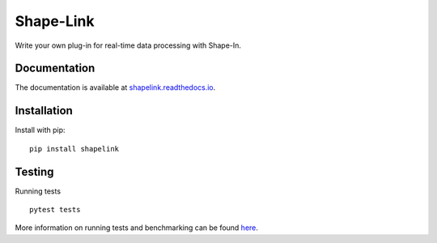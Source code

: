 Shape-Link
==========

|PyPI Version| |Tests| |Coverage Status|


Write your own plug-in for real-time data processing with Shape-In.


Documentation
-------------
The documentation is available at
`shapelink.readthedocs.io <https://shapelink.readthedocs.io>`__.


Installation
------------
Install with pip:
::

    pip install shapelink


Testing
-------
Running tests

::

    pytest tests

More information on running tests and benchmarking can be found
`here <https://shapelink.readthedocs.io/en/latest/sec_dev_tests.html>`__.


.. |PyPI Version| image:: https://img.shields.io/pypi/v/shapelink.svg
   :target: https://pypi.python.org/pypi/shapelink
.. |Tests| image:: https://img.shields.io/github/workflow/status/ZELLMECHANIK-DRESDEN/shapelink/Checks
   :target: https://github.com/ZELLMECHANIK-DRESDEN/shapelink/actions?query=workflow%3A%22Checks
.. |Coverage Status| image:: https://img.shields.io/codecov/c/github/ZELLMECHANIK-DRESDEN/shapelink/main.svg
   :target: https://codecov.io/gh/ZELLMECHANIK-DRESDEN/shapelink

